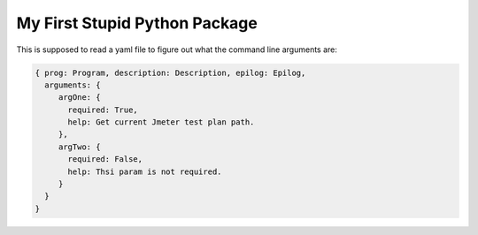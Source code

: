 My First Stupid Python Package
==============================
This is supposed to read a yaml file to figure out what the command line arguments are:

.. code-block:: yaml

    { prog: Program, description: Description, epilog: Epilog,
      arguments: {
         argOne: {
           required: True,
           help: Get current Jmeter test plan path.
         },
         argTwo: {
           required: False,
           help: Thsi param is not required.
         }
      }
    }

